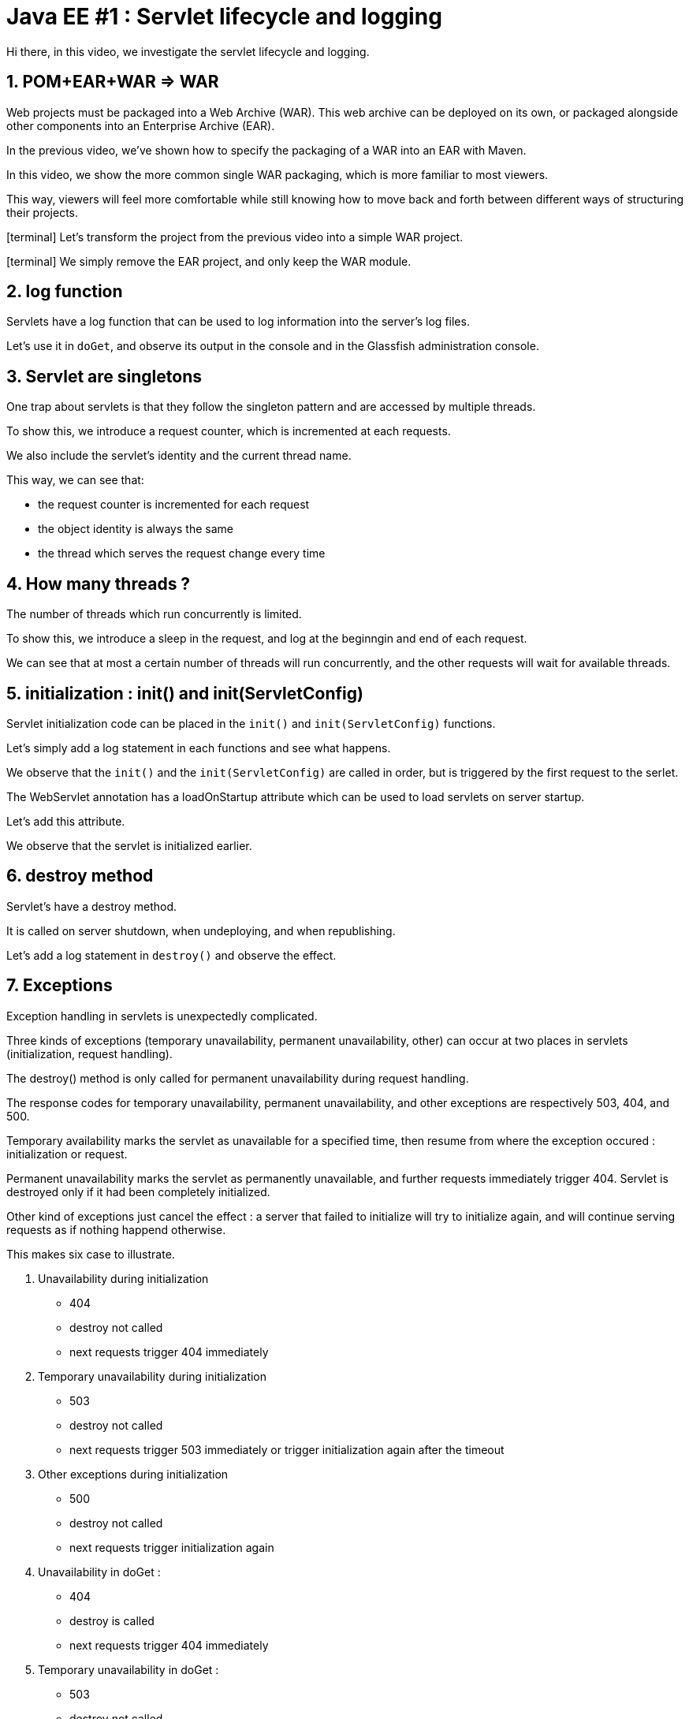 = Java EE #1 : Servlet lifecycle and logging =

Hi there, in this video, we investigate the servlet lifecycle and logging.

== 1. POM+EAR+WAR => WAR ==

Web projects must be packaged into a Web Archive (WAR). This web archive can be deployed on its own, or packaged alongside other components into an Enterprise Archive (EAR).

In the previous video, we've shown how to specify the packaging of a WAR into an EAR with Maven.

In this video, we show the more common single WAR packaging, which is more familiar to most viewers.

This way, viewers will feel more comfortable while still knowing how to move back and forth between different ways of structuring their projects.

icon:terminal[] Let's transform the project from the previous video into a simple WAR project.

icon:terminal[] We simply remove the EAR project, and only keep the WAR module.

== 2. log function ==

Servlets have a log function that can be used to log information into the server's log files.

Let's use it in `doGet`, and observe its output in the console and in the Glassfish administration console.

== 3. Servlet are singletons ==

One trap about servlets is that they follow the singleton pattern and are accessed by multiple threads.

To show this, we introduce a request counter, which is incremented at each requests.

We also include the servlet's identity and the current thread name.

This way, we can see that:

* the request counter is incremented for each request
* the object identity is always the same
* the thread which serves the request change every time

== 4. How many threads ? ==

The number of threads which run concurrently is limited.

To show this, we introduce a sleep in the request, and log at the beginngin and end of each request.

We can see that at most a certain number of threads will run concurrently, and the other requests will wait for available threads.

== 5. initialization : init() and init(ServletConfig) ==

Servlet initialization code can be placed in the `init()` and `init(ServletConfig)` functions.

Let's simply add a log statement in each functions and see what happens.

We observe that the `init()` and the `init(ServletConfig)` are called in order, but is triggered by the first request to the serlet.

The WebServlet annotation has a loadOnStartup attribute which can be used to load servlets on server startup.

Let's add this attribute.

We observe that the servlet is initialized earlier.

== 6. destroy method ==

Servlet’s have a destroy method.

It is called on server shutdown, when undeploying, and when republishing.

Let's add a log statement in `destroy()` and observe the effect.

== 7. Exceptions ==

Exception handling in servlets is unexpectedly complicated.

Three kinds of exceptions (temporary unavailability, permanent unavailability, other) can occur at two places in servlets (initialization, request handling).

The destroy() method is only called for permanent unavailability during request handling.

The response codes for temporary unavailability, permanent unavailability, and other exceptions are respectively 503, 404, and 500.

Temporary availability marks the servlet as unavailable for a specified time, then resume from where the exception occured : initialization or request.

Permanent unavailability marks the servlet as permanently unavailable, and further requests immediately trigger 404. Servlet is destroyed only if it had been completely initialized.

Other kind of exceptions just cancel the effect : a server that failed to initialize will try to initialize again, and will continue serving requests as if nothing happend otherwise.

This makes six case to illustrate.

. Unavailability during initialization
** 404
** destroy not called
** next requests trigger 404 immediately
. Temporary unavailability during initialization
** 503
** destroy not called
** next requests trigger 503 immediately or trigger initialization again after the timeout
. Other exceptions during initialization
** 500
** destroy not called
** next requests trigger initialization again
. Unavailability in doGet :
** 404
** destroy is called
** next requests trigger 404 immediately
. Temporary unavailability in doGet :
** 503
** destroy not called
** next requests trigger 503 immediately, or run as usual
. Other exceptions in doGet :
** 500
** next requests run as usual

== 8. Exceptions after some data has been sent ==

Upon exceptions, the default response will only be sent if the client has not already received some data. If the client has already received some data, the response will be that specified by that data.

This is complicated by the fact that data sent to the response stream is buffered. If the buffer has been flushed at least once, either manually or because it was full, then the rest of the buffered data will be sent to the client, but otherwise, the bufer's content is discarded

Let’s illustrate this.

First, start sending something, then trigger an exception => error 500

Then, start sending something, flush, trigger exception => 200, some data

Then, send, flush, send, exception => we get everything which has been sent

== 9. Conclusion ==

In this video, we introduced the log function as a useful stock tool for investigating the servlet lifecycle and how exceptions are dealt with.

We discovered that servlets define their own logging API, have initialization and cleanup hooks, and handle three kinds of exceptions differently when they occur during initialization or during request handling. We also illustrated the consequences of each exception in each of these phases.

In the next videos, we'll continue our exploration of the servlet API, with the goal of covering all its features thoroughly.

Your questions and comments will influence the direction of this exploration.

That’s all folks. Thanks for watching.
